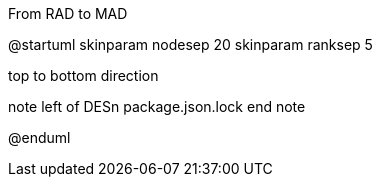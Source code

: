 .From RAD to MAD
[plantuml,file="FromRADtoMAD.png"]
--
@startuml
skinparam nodesep 20
skinparam ranksep 5

top to bottom direction

:Designer_1: as DES1
:Designer_2: as DES2
:Designer_n: as DESn

note left of DESn
package.json.lock
end note

@enduml
--

